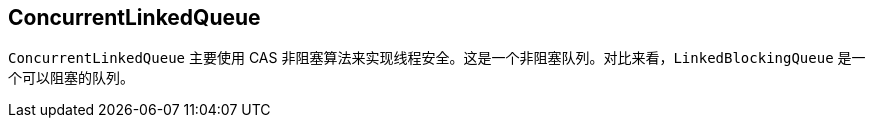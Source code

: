 == ConcurrentLinkedQueue

`ConcurrentLinkedQueue` 主要使用 CAS 非阻塞算法来实现线程安全。这是一个非阻塞队列。对比来看，`LinkedBlockingQueue` 是一个可以阻塞的队列。